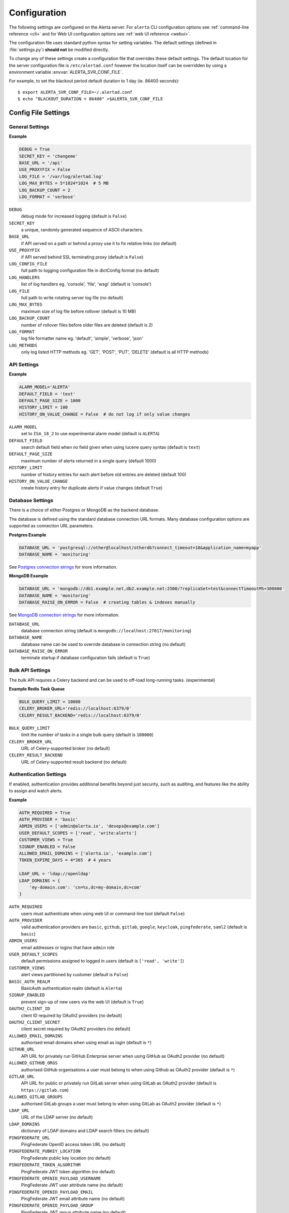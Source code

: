 .. _configuration:

Configuration
=============

The following settings are configured on the Alerta server. For ``alerta``
CLI configuration options see :ref:`command-line reference <cli>` and for
Web UI configuration options see :ref:`web UI reference <webui>`.

The configuration file uses standard python syntax for setting variables.
The default settings (defined in :file:`settings.py`) **should not** be modified
directly.

To change any of these settings create a configuration file that overrides
these default settings. The default location for the server configuration
file is ``/etc/alertad.conf`` however the location itself can be overridden
by using a environment variable :envvar:`ALERTA_SVR_CONF_FILE`.

For example, to set the blackout period default duration to 1 day (ie. 86400
seconds)::

    $ export ALERTA_SVR_CONF_FILE=~/.alertad.conf
    $ echo "BLACKOUT_DURATION = 86400" >$ALERTA_SVR_CONF_FILE

Config File Settings
--------------------

.. _general config:

General Settings
~~~~~~~~~~~~~~~~

**Example**

.. code:: python

    DEBUG = True
    SECRET_KEY = 'changeme'
    BASE_URL = '/api'
    USE_PROXYFIX = False
    LOG_FILE = '/var/log/alertad.log'
    LOG_MAX_BYTES = 5*1024*1024  # 5 MB
    LOG_BACKUP_COUNT = 2
    LOG_FORMAT = 'verbose'

.. index:: DEBUG, SECRET_KEY, BASE_URL, USE_PROXYFIX
.. index:: LOG_CONFIG_FILE, LOG_HANDLERS, LOG_FILE, LOG_MAX_BYTES, LOG_BACKUP_COUNT, LOG_FORMAT, LOG_METHODS

``DEBUG``
    debug mode for increased logging (default is ``False``)
``SECRET_KEY``
    a unique, randomly generated sequence of ASCII characters.
``BASE_URL``
    if API served on a path or behind a proxy use it to fix relative links (no default)
``USE_PROXYFIX``
    if API served behind SSL terminating proxy (default is ``False``)
``LOG_CONFIG_FILE``
    full path to logging configuration file in dictConfig format (no default)
``LOG_HANDLERS``
    list of log handlers eg. 'console', 'file', 'wsgi' (default is 'console')
``LOG_FILE``
    full path to write rotating server log file (no default)
``LOG_MAX_BYTES``
    maximum size of log file before rollover (default is 10 MB)
``LOG_BACKUP_COUNT``
    number of rollover files before older files are deleted (default is 2)
``LOG_FORMAT``
    log file formatter name eg. 'default', 'simple', 'verbose', 'json'
``LOG_METHODS``
    only log listed HTTP methods eg. 'GET', 'POST', 'PUT', 'DELETE' (default is all HTTP methods)

.. _api config:

API Settings
~~~~~~~~~~~~

**Example**

.. code:: python

    ALARM_MODEL='ALERTA'
    DEFAULT_FIELD = 'text'
    DEFAULT_PAGE_SIZE = 1000
    HISTORY_LIMIT = 100
    HISTORY_ON_VALUE_CHANGE = False  # do not log if only value changes

.. index:: ALARM_MODEL, DEFAULT_FIELD, DEFAULT_PAGE_SIZE, HISTORY_LIMIT, HISTORY_ON_VALUE_CHANGE

``ALARM_MODEL``
    set to ``ISA_18_2`` to use experimental alarm model (default is ``ALERTA``)
``DEFAULT_FIELD``
    search default field when no field given when using lucene query syntax (default is ``text``)
``DEFAULT_PAGE_SIZE``
    maximum number of alerts returned in a single query (default 1000)
``HISTORY_LIMIT``
    number of history entries for each alert before old entries are deleted (default 100)
``HISTORY_ON_VALUE_CHANGE``
    create history entry for duplicate alerts if value changes (default ``True``)

.. _database_config:

Database Settings
~~~~~~~~~~~~~~~~~

There is a choice of either Postgres or MongoDB as the backend database.

The database is defined using the standard database connection URL formats. Many
database configuration options are supported as connection URL parameters.

**Postgres Example**

.. code:: python

    DATABASE_URL = 'postgresql://other@localhost/otherdb?connect_timeout=10&application_name=myapp'
    DATABASE_NAME = 'monitoring'

See `Postgres connection strings`_ for more information.

.. _Postgres connection strings: https://www.postgresql.org/docs/9.6/static/libpq-connect.html

**MongoDB Example**

.. code:: python

    DATABASE_URL = 'mongodb://db1.example.net,db2.example.net:2500/?replicaSet=test&connectTimeoutMS=300000'
    DATABASE_NAME = 'monitoring'
    DATABASE_RAISE_ON_ERROR = False  # creating tables & indexes manually

See `MongoDB connection strings`_ for more information.

.. _MongoDB connection strings: https://docs.mongodb.org/v3.0/reference/connection-string/#standard-connection-string-format

.. index:: DATABASE_URL, DATABASE_NAME, DATABASE_RAISE_ON_ERROR

``DATABASE_URL``
    database connection string (default is ``mongodb://localhost:27017/monitoring``)
``DATABASE_NAME``
    database name can be used to override database in connection string (no default)
``DATABASE_RAISE_ON_ERROR``
    terminate startup if database configuration fails (default is ``True``)

.. _bulk_api_config:

Bulk API Settings
~~~~~~~~~~~~~~~~~

The bulk API requires a Celery backend and can be used to off-load
long-running tasks. (experimental)

**Example Redis Task Queue**

.. code:: python

    BULK_QUERY_LIMIT = 10000
    CELERY_BROKER_URL='redis://localhost:6379/0'
    CELERY_RESULT_BACKEND='redis://localhost:6379/0'

.. index:: BULK_QUERY_LIMIT, CELERY_BROKER_URL, CELERY_RESULT_BACKEND

``BULK_QUERY_LIMIT``
    limit the number of tasks in a single bulk query (default is ``100000``)
``CELERY_BROKER_URL``
    URL of Celery-supported broker (no default)
``CELERY_RESULT_BACKEND``
    URL of Celery-supported result backend (no default)

.. _auth config:

Authentication Settings
~~~~~~~~~~~~~~~~~~~~~~~

If enabled, authentication provides additional benefits beyond just security,
such as auditing, and features like the ability to assign and watch alerts.

**Example**

.. code:: python

    AUTH_REQUIRED = True
    AUTH_PROVIDER = 'basic'
    ADMIN_USERS = ['admin@alerta.io', 'devops@example.com']
    USER_DEFAULT_SCOPES = ['read', 'write:alerts']
    CUSTOMER_VIEWS = True
    SIGNUP_ENABLED = False
    ALLOWED_EMAIL_DOMAINS = ['alerta.io', 'example.com']
    TOKEN_EXPIRE_DAYS = 4*365  # 4 years

    LDAP_URL = 'ldap://openldap'
    LDAP_DOMAINS = {
        'my-domain.com': 'cn=%s,dc=my-domain,dc=com'
    }

.. index:: AUTH_REQUIRED, AUTH_PROVIDER, ADMIN_USERS, USER_DEFAULT_SCOPES, CUSTOMER_VIEWS, BASIC_AUTH_REALM, SIGNUP_ENABLED
.. index:: OAUTH2_CLIENT_ID, OAUTH2_CLIENT_SECRET, ALLOWED_EMAIL_DOMAINS, GITHUB_URL, ALLOWED_GITHUB_ORGS, GITLAB_URL, ALLOWED_GITLAB_GROUPS, LDAP_URL, LDAP_DOMAINS
.. index:: PINGFEDERATE_URL, PINGFEDERATE_PUBKEY_LOCATION, PINGFEDERATE_TOKEN_ALGORITHM, PINGFEDERATE_OPENID_PAYLOAD_USERNAME, PINGFEDERATE_OPENID_PAYLOAD_EMAIL, PINGFEDERATE_OPENID_PAYLOAD_GROUP
.. index:: KEYCLOAK_URL, KEYCLOAK_REALM, ALLOWED_KEYCLOAK_ROLES, SAML2_CONFIG, ALLOWED_SAML2_GROUPS, SAML2_USER_NAME_FORMAT, TOKEN_EXPIRE_DAYS, API_KEY_EXPIRE_DAYS

``AUTH_REQUIRED``
    users must authenticate when using web UI or command-line tool (default ``False``)
``AUTH_PROVIDER``
    valid authentication providers are ``basic``, ``github``, ``gitlab``, ``google``, ``keycloak``, ``pingfederate``, ``saml2`` (default is ``basic``)
``ADMIN_USERS``
    email addresses or logins that have ``admin`` role
``USER_DEFAULT_SCOPES``
    default permissions assigned to logged in users (default is ``['read', 'write']``)
``CUSTOMER_VIEWS``
    alert views partitioned by customer (default is ``False``)
``BASIC_AUTH_REALM``
    BasicAuth authentication realm (default is ``Alerta``)
``SIGNUP_ENABLED``
    prevent sign-up of new users via the web UI (default is ``True``)
``OAUTH2_CLIENT_ID``
    client ID required by OAuth2 providers (no default)
``OAUTH2_CLIENT_SECRET``
    client secret required by OAuth2 providers (no default)
``ALLOWED_EMAIL_DOMAINS``
    authorised email domains when using email as login (default is ``*``)
``GITHUB_URL``
    API URL for privately run GitHub Enterprise server when using GitHub as OAuth2 provider (no default)
``ALLOWED_GITHUB_ORGS``
    authorised GitHub organisations a user must belong to when using Github as OAuth2 provider (default is ``*``)
``GITLAB_URL``
    API URL for public or privately run GitLab server when using GitLab as OAuth2 provider (default is ``https://gitlab.com``)
``ALLOWED_GITLAB_GROUPS``
    authorised GitLab groups a user must belong to when using GitLab as OAuth2 provider (default is ``*``)
``LDAP_URL``
    URL of the LDAP server (no default)
``LDAP_DOMAINS``
    dictionary of LDAP domains and LDAP search filters (no default)
``PINGFEDERATE_URL``
    PingFederate OpenID access token URL (no default)
``PINGFEDERATE_PUBKEY_LOCATION``
    PingFederate public key location (no default)
``PINGFEDERATE_TOKEN_ALGORITHM``
    PingFederate JWT token algorithm (no default)
``PINGFEDERATE_OPENID_PAYLOAD_USERNAME``
    PingFederate JWT user attribute name (no default)
``PINGFEDERATE_OPENID_PAYLOAD_EMAIL``
    PingFederate JWT email attribute name (no default)
``PINGFEDERATE_OPENID_PAYLOAD_GROUP``
    PingFederate JWT group attribute name  (no default)
``KEYCLOAK_URL``
    Keycloak website URL when using Keycloak as OAuth2 provider (no default)
``KEYCLOAK_REALM``
    Keycloak realm when using Keycloak as OAuth2 provider (no default)
``ALLOWED_KEYCLOAK_ROLES``
    list of authorised Keycloak roles a user must belong to when using
    Keycloak as OAuth2 provider (default is ``*``)
``SAML2_CONFIG``
    ``pysaml2`` configuration ``dict``. See :ref:`saml2` (no default)
``ALLOWED_SAML2_GROUPS``
    list of authorised groups a user must belong to. See :ref:`saml2` for
    details (default is ``*``)
``SAML2_USER_NAME_FORMAT``
    Python format string which will be rendered to user's name using SAML
    attributes. See :ref:`saml2` (default is ``'{givenName} {surname}'``)
``TOKEN_EXPIRE_DAYS``
    number of days a bearer token is valid (default is ``14``)
``API_KEY_EXPIRE_DAYS``
    number of days an API key is valid (default is ``365``)

.. _Audit Log config:

Audit Log Settings
~~~~~~~~~~~~~~~~~~

Audit events can be logged locally to the standard application log (which
could also help with general debugging) or forwarded to a HTTP endpoint
using a POST.

**Example**

.. code:: python

    AUDIT_TRAIL = ['admin', 'write', 'auth']
    AUDIT_LOG = True  # log to Flask application logger
    AUDIT_URL = 'https://listener.logz.io:8071/?token=TOKEN'

.. index:: AUDIT_TRAIL, AUDIT_LOG, AUDIT_URL

``AUDIT_TRAIL``
    audit trail for ``admin``, ``write`` or ``auth`` changes. (default is ``['admin']``)
``AUDIT_LOG``
    enable audit logging to configured application log file (default is ``False``)
``AUDIT_URL``
    forward audit logs to HTTP POST URL (no default)

.. _CORS config:

CORS Settings
~~~~~~~~~~~~~

**Example**

.. code:: python

    CORS_ORIGINS = [
        'http://localhost',
        'http://localhost:8000',
        r'https?://\w*\.?local\.alerta\.io:?\d*/?.*'  # => http(s)://*.local.alerta.io:<port>
    ]

.. index:: CORS_ORIGINS

``CORS_ORIGINS``
    URL origins that can access the API for Cross-Origin Resource Sharing (CORS)

.. _severity config:

Severity Settings
~~~~~~~~~~~~~~~~~

The severities and their order are customisable to fit with the environment
in which Alerta is deployed.

**Example**

.. code:: python

    SEVERITY_MAP = {
        'critical': 1,
        'warning': 4,
        'indeterminate': 5,
        'ok': 5,
        'unknown': 9
    }
    DEFAULT_NORMAL_SEVERITY = 'ok'  # 'normal', 'ok', 'cleared'
    DEFAULT_PREVIOUS_SEVERITY = 'indeterminate'

    COLOR_MAP = {
        'severity': {
            'critical': 'red',
            'warning': '#1E90FF',
            'indeterminate': 'lightblue',
            'ok': '#00CC00',
            'unknown': 'silver'
        },
        'text': 'black',
        'highlight': 'skyblue '
    }

.. index:: SEVERITY_MAP, DEFAULT_NORMAL_SEVERITY, DEFAULT_PREVIOUS_SEVERITY, COLOR_MAP

``SEVERITY_MAP``
    dictionary of severity names and levels
``DEFAULT_NORMAL_SEVERITY``
    severity to be assigned to new alerts (default is ``normal``)
``DEFAULT_PREVIOUS_SEVERITY``
    previous severity to be assigned to new alerts (default is ``indeterminate``)
``COLOR_MAP``
    dictionary of severity colors, text and highlight color

.. _timeout config:

Timeout Settings
~~~~~~~~~~~~~~~~

Alert timeouts are important for housekeeping and heartbeat timeouts
are important for generating alerts from stale heartbeats.

**Example**

.. code:: python

    ALERT_TIMEOUT = 43200  # 12 hours
    HEARTBEAT_TIMEOUT = 7200  # 2 hours

.. index:: ALERT_TIMEOUT, HEARTBEAT_TIMEOUT

``ALERT_TIMEOUT``
    default timeout period in seconds for alerts (default is ``86400``)
``HEARTBEAT_TIMEOUT``
    default timeout period in seconds for heartbeats (default is ``86400``)

.. _email config:

Email Settings
~~~~~~~~~~~~~~

If email verification is enabled then emails are sent to users when they
sign up via BasicAuth. They must click on the provided link to verify their
email address before they can login.

**Example**

.. code:: python

    EMAIL_VERIFICATION = True
    SMTP_HOST = 'smtp.example.com'
    MAIL_FROM = 'noreply@alerta.io'

.. index:: EMAIL_VERIFICATION, SMTP_HOST, SMTP_PORT, MAIL_LOCALHOST, SMTP_STARTTLS, SMTP_USE_SSL, SSL_KEY_FILE, SSL_CERT_FILE, MAIL_FROM, SMTP_USERNAME, SMTP_PASSWORD

``EMAIL_VERIFICATION``
    enforce email verification of new users (default is ``False``)
``SMTP_HOST``
    SMTP host of mail server (default is ``smtp.gmail.com``)
``SMTP_PORT``
    SMTP port of mail server (default is ``587``)
``MAIL_LOCALHOST``
    mail server to use in HELO/EHLO command (default is ``localhost``)
``SMTP_STARTTLS``
    SMTP connection in TLS (Transport Layer Security) mode. All SMTP commands
    that follow will be encrypted (default is ``False``)
``SMTP_USE_SSL``
    used for situations where SSL is required from the beginning of the
    connection and using ``SMTP_STARTTLS`` is not appropriate (default is ``False``)
``SSL_KEY_FILE``
    a PEM formatted private key file for the SSL connection(no default)
``SSL_CERT_FILE``
    a PEM formatted certificate chain file for the SSL connection (no default)
``MAIL_FROM``
    valid email address from which emails are sent (no default)
``SMTP_USERNAME``
    application-specific username, if different to MAIL_FROM user (no default)
``SMTP_PASSWORD``
    application-specific password for ``MAIL_FROM`` or ``SMTP_USERNAME`` (no default)

.. _webui config:

Web UI Settings
~~~~~~~~~~~~~~~

The following settings are specific to the web UI and are not used by the server.

**Example**

.. code:: python

    SITE_LOGO_URL = 'http://pigment.github.io/fake-logos/logos/vector/color/fast-banana.svg'
    DATE_FORMAT_SHORT_TIME = 'HH:mm'
    DATE_FORMAT_MEDIUM_DATE = 'EEE d MMM HH:mm'
    DATE_FORMAT_LONG_DATE = 'd/M/yyyy h:mm:ss.sss a'
    DEFAULT_AUDIO_FILE = '/audio/Bike Horn.mp3'
    COLUMNS = ['severity', 'status', 'lastReceiveTime', 'duplicateCount',
            'customer', 'environment', 'service', 'resource', 'event', 'value', 'text']
    SORT_LIST_BY = 'lastReceiveTime'
    ACTIONS = ['createIssue', 'updateIssue']
    GOOGLE_TRACKING_ID = 'UA-44644195-5'
    AUTO_REFRESH_INTERVAL = 30000  # 30s

.. index:: SITE_LOGO_URL, DATE_FORMAT_SHORT_TIME, DATE_FORMAT_MEDIUM_DATE, DATE_FORMAT_LONG_DATE
.. index:: DEFAULT_AUDIO_FILE, COLUMNS, SORT_LIST_BY, ACTIONS, GOOGLE_TRACKING_ID, AUTO_REFRESH_INTERVAL

``SITE_LOGO_URL``
    URL of company logo to replace "alerta" in navigation bar (no default)
``DATE_FORMAT_SHORT_TIME``
    format used for time in columns eg. ``09:24`` (default is ``HH:mm``)
``DATE_FORMAT_MEDIUM_DATE``
    format used for dates in columns eg. ``Tue 9 Oct 09:24`` (default is ``EEE d MMM HH:mm``) 
``DATE_FORMAT_LONG_DATE``
    format used for date and time in detail views eg. ``9/10/2018 9:24:03.036 AM`` (default is ``d/M/yyyy h:mm:ss.sss a``) 
``DEFAULT_AUDIO_FILE``
    make sound when new alert arrives. must exist on client at relative path eg. ``/audio/Bike Horn.mp3`` (no default)
``COLUMNS``
  user defined columns and column order for alert list view (default is standard web console column order)
``SORT_LIST_BY``
    to sort by newest use ``lastReceiveTime`` or oldest use ``-createTime``. minus means reverse (default is ``lastReceiveTime``)
``ACTIONS``
    adds buttons to web console for operators to trigger custom actions against alert (no default)
``GOOGLE_TRACKING_ID``
    used by the web UI to send tracking data to Google Analytics (no default)
``AUTO_REFRESH_INTERVAL``
    interval in milliseconds at which the web UI refreshes alert list (default is ``5000``)

.. _plugin config:

Plugin Settings
~~~~~~~~~~~~~~~~

Plugins are used to extend the behaviour of the Alerta server without
having to modify the core application. The only plugins that are installed
and enabled by default are the ``reject`` and ``blackout`` plugins. Other
plugins are available in the `contrib repo`_.

.. _contrib repo: https://github.com/alerta/alerta-contrib/tree/master/plugins

**Example**

.. code:: python

    PLUGINS = ['reject', 'blackout', 'slack']
    PLUGINS_RAISE_ON_ERROR = False  # keep processing other plugins if exception

.. index:: PLUGINS, PLUGINS_RAISE_ON_ERROR

``PLUGINS``
    list of enabled plugins (default ``['reject', 'blackout']``)
``PLUGINS_RAISE_ON_ERROR``
    stop processing plugins if there is an exception (default is ``True``)

**Reject Plugin Settings**

Alerts can be rejected based on the ``origin`` or ``environment`` alert attributes. 

**Example**

.. code:: python

    ORIGIN_BLACKLIST = ['foo/bar$', '.*/qux']  # reject all foo alerts from bar, and everything from qux
    ALLOWED_ENVIRONMENTS = ['Production', 'Development', 'Testing']

.. index:: ORIGIN_BLACKLIST, ALLOWED_ENVIRONMENTS

``ORIGIN_BLACKLIST``
    list of alert origins blacklisted from submitting alerts. useful for rouge alert sources (no default)
``ALLOWED_ENVIRONMENTS``
    list of allowed environments. useful for enforcing discrete set of environments (default is ``['Production', 'Development']``)

.. note:: To disable the ``reject`` plugin simply remove it from the
    list of enabled plugins in the ``PLUGINS`` configuration setting
    to override the default.

**Blackout Plugin Settings**

Alerts can be suppressed based on alert attributes for arbitrary durations
known as "blackout periods". An alert received during a blackout period is
rejected, by default.

**Example**

.. code:: python

    BLACKOUT_DURATION = 7200  # 2 hours
    NOTIFICATION_BLACKOUT = True
    BLACKOUT_ACCEPT = ['normal', 'ok', 'cleared']

.. index:: BLACKOUT_DURATION, NOTIFICATION_BLACKOUT, BLACKOUT_ACCEPT

``BLACKOUT_DURATION``
    default period for an alert blackout (default is ``3600``)
``NOTIFICATION_BLACKOUT``
    instead of rejecting alerts received during blackout periods, set ``status``
    of alert to ``blackout`` and do not forward to plugins (default is ``False``)
``BLACKOUT_ACCEPT``
    used with ``NOTIFICATION_BLACKOUT`` if alerts with ``status`` of ``blackout``
    should still be closed by "ok" alerts (no default)

Environment Variables
---------------------

Some configuration settings are special because they can be overridden by
environment variables. This is to make deployment to different platforms
and managed environments such as Heroku, Kubernetes and AWS easier, or to
make use of managed Postgres or MongoDB services.

.. note:: Environment variables are read after configuration files so they
    will always override any other setting.

General Settings
~~~~~~~~~~~~~~~~

:envvar:`DEBUG`
    :ref:`see above <general config>`
:envvar:`BASE_URL`
    :ref:`see above <general config>`
:envvar:`USE_PROXYFIX`
    :ref:`see above <general config>`
:envvar:`SECRET_KEY`
    :ref:`see above <general config>`
:envvar:`AUTH_REQUIRED`
    :ref:`see above <auth config>`
:envvar:`AUTH_PROVIDER`
    :ref:`see above <auth config>`
:envvar:`ADMIN_USERS`
    :ref:`see above <auth config>`
:envvar:`CUSTOMER_VIEWS`
    :ref:`see above <auth config>`
:envvar:`OAUTH2_CLIENT_ID`
    :ref:`see above <auth config>`
:envvar:`OAUTH2_CLIENT_SECRET`
    :ref:`see above <auth config>`
:envvar:`ALLOWED_EMAIL_DOMAINS`
    :ref:`see above <auth config>`
:envvar:`GITHUB_URL`
    :ref:`see above <auth config>`
:envvar:`ALLOWED_GITHUB_ORGS`
    :ref:`see above <auth config>`
:envvar:`GITLAB_URL`
    :ref:`see above <auth config>`
:envvar:`ALLOWED_GITLAB_GROUPS`
    :ref:`see above <auth config>`
:envvar:`KEYCLOAK_URL`
    :ref:`see above <auth config>`
:envvar:`KEYCLOAK_REALM`
    :ref:`see above <auth config>`
:envvar:`ALLOWED_KEYCLOAK_ROLES`
    :ref:`see above <auth config>`
:envvar:`PINGFEDERATE_OPENID_ACCESS_TOKEN_URL`
    :ref:`see above <auth config>`
:envvar:`PINGFEDERATE_OPENID_PAYLOAD_USERNAME`
    :ref:`see above <auth config>`
:envvar:`PINGFEDERATE_OPENID_PAYLOAD_EMAIL`
    :ref:`see above <auth config>`
:envvar:`PINGFEDERATE_OPENID_PAYLOAD_GROUP`
    :ref:`see above <auth config>`
:envvar:`PINGFEDERATE_PUBKEY_LOCATION`
    :ref:`see above <auth config>`
:envvar:`PINGFEDERATE_TOKEN_ALGORITHM`
    :ref:`see above <auth config>`
:envvar:`CORS_ORIGINS`
    :ref:`see above <cors config>`
:envvar:`MAIL_FROM`
    :ref:`see above <email config>`
:envvar:`SMTP_PASSWORD`
    :ref:`see above <email config>`
:envvar:`GOOGLE_TRACKING_ID`
    :ref:`see above <webui config>`
:envvar:`PLUGINS`
    :ref:`see above <plugin config>`

Database Settings
~~~~~~~~~~~~~~~~~

:envvar:`DATABASE_URL`
    used by both :ref:`Postgres <Postgres connection strings>` and
    :ref:`MongoDB <MongoDB connection strings>` for database connection strings
:envvar:`DATABASE_NAME`
    database name can be used to override default database defined in ``DATABASE_URL``

MongoDB Settings
~~~~~~~~~~~~~~~~

.. deprecated:: 5.0
    Use :envvar:`DATABASE_URL` and :envvar:`DATABASE_NAME` instead.

:envvar:`MONGO_URI`
    used to override ``MONGO_URI`` config variable using the standard connection string format
:envvar:`MONGODB_URI`
    alternative name for ``MONGO_URI`` environment variable which is used by some managed services
:envvar:`MONGOHQ_URL`
    automatically set when using `Heroku MongoHQ`_ managed service
:envvar:`MONGOLAB_URI`
    automatically set when using `Heroku MongoLab`_ managed service
:envvar:`MONGO_PORT`
    automatically set when deploying `Alerta to a Docker`_ linked mongo container

.. _Heroku MongoHQ: https://devcenter.heroku.com/articles/mongohq
.. _Heroku MongoLab: https://devcenter.heroku.com/articles/mongolab
.. _Alerta to a Docker: https://github.com/alerta/docker-alerta

Dynamic Settings
----------------

Using the :ref:`management switchboard <metrics>` on the API some dynamic
settings can be switched on and off without restarting the Alerta server
daemon.

Currently, there is only one setting that can be toggled in this way and
it is the Auto-refresh allow switch.

Auto-Refresh Allow
~~~~~~~~~~~~~~~~~~

The Alerta Web UI will automatically referesh the list of alerts in the alert
console every 5 seconds.

If for whatever reason, the Alerta API is experiencing heavy load the
``auto_refresh_allow`` switch can be turned off and the Web UI will respect
that and switch to manual refresh mode. The Alerta web UI will start
auto-refereshing again if the ``auto_refresh_allow`` switch is turned back on.
